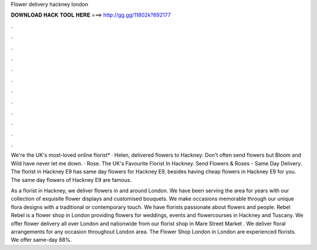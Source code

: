 Flower delivery hackney london



𝐃𝐎𝐖𝐍𝐋𝐎𝐀𝐃 𝐇𝐀𝐂𝐊 𝐓𝐎𝐎𝐋 𝐇𝐄𝐑𝐄 ===> http://gg.gg/11802k?692177



.



.



.



.



.



.



.



.



.



.



.



.

We're the UK's most-loved online florist* · Helen, delivered flowers to Hackney: Don't often send flowers but Bloom and Wild have never let me down. · Rose. The UK's Favourite Florist In Hackney. Send Flowers & Roses - Same Day Delivery. The florist in Hackney E9 has same day flowers for Hackney E9, besides having cheap flowers in Hackney E9 for you. The same day flowers of Hackney E9 are famous.

As a florist in Hackney, we deliver flowers in and around London. We have been serving the area for years with our collection of exquisite flower displays and customised bouquets. We make occasions memorable through our unique flora designs with a traditional or contemporary touch. We have florists passionate about flowers and people. Rebel Rebel is a flower shop in London providing flowers for weddings, events and flowercourses in Hackney and Tuscany. We offer flower delivery all over London and nationwide from our florist shop in Mare Street Market . We deliver floral arrangements for any occasion throughout London area. The Flower Shop London in London are experienced florists. We offer same-day 88%.
